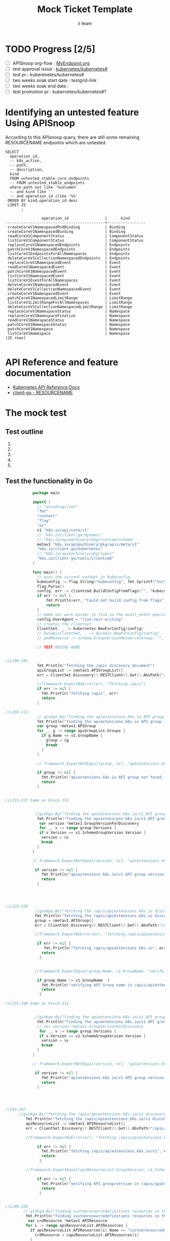 # -*- ii: apisnoop; -*-
#+TITLE: Mock Ticket Template
#+AUTHOR: ii team
#+TODO: TODO(t) NEXT(n) IN-PROGRESS(i) BLOCKED(b) | DONE(d)
#+OPTIONS: toc:nil tags:nil todo:nil
#+EXPORT_SELECT_TAGS: export

* TODO Progress [2/5]                                                :export:
- [ ] APISnoop org-flow : [[https://github.com/cncf/apisnoop/blob/master/tickets/k8s/][MyEndpoint.org]]
- [ ] test approval issue : [[https://github.com/kubernetes/kubernetes/issues/][kubernetes/kubernetes#]]
- [ ] test pr : kuberenetes/kubernetes#
- [ ] two weeks soak start date : testgrid-link
- [ ] two weeks soak end date :
- [ ] test promotion pr : kubernetes/kubernetes#?
* Identifying an untested feature Using APISnoop                     :export:

According to this APIsnoop query, there are still some remaining RESOURCENAME endpoints which are untested.

  #+NAME: untested_stable_core_endpoints
  #+begin_src sql-mode :eval never-export :exports both :session none
    SELECT
      operation_id,
      -- k8s_action,
      -- path,
      -- description,
      kind
      FROM untested_stable_core_endpoints
      -- FROM untested_stable_endpoints
      where path not like '%volume%'
      -- and kind like ''
      -- and operation_id ilike '%%'
     ORDER BY kind,operation_id desc
     LIMIT 25
           ;
  #+end_src

 #+RESULTS: untested_stable_core_endpoints
 #+begin_SRC example
                 operation_id                |      kind
 --------------------------------------------+-----------------
  createCoreV1NamespacedPodBinding           | Binding
  createCoreV1NamespacedBinding              | Binding
  readCoreV1ComponentStatus                  | ComponentStatus
  listCoreV1ComponentStatus                  | ComponentStatus
  replaceCoreV1NamespacedEndpoints           | Endpoints
  patchCoreV1NamespacedEndpoints             | Endpoints
  listCoreV1EndpointsForAllNamespaces        | Endpoints
  deleteCoreV1CollectionNamespacedEndpoints  | Endpoints
  replaceCoreV1NamespacedEvent               | Event
  readCoreV1NamespacedEvent                  | Event
  patchCoreV1NamespacedEvent                 | Event
  listCoreV1NamespacedEvent                  | Event
  listCoreV1EventForAllNamespaces            | Event
  deleteCoreV1NamespacedEvent                | Event
  deleteCoreV1CollectionNamespacedEvent      | Event
  createCoreV1NamespacedEvent                | Event
  patchCoreV1NamespacedLimitRange            | LimitRange
  listCoreV1LimitRangeForAllNamespaces       | LimitRange
  deleteCoreV1CollectionNamespacedLimitRange | LimitRange
  replaceCoreV1NamespaceStatus               | Namespace
  replaceCoreV1NamespaceFinalize             | Namespace
  readCoreV1NamespaceStatus                  | Namespace
  patchCoreV1NamespaceStatus                 | Namespace
  patchCoreV1Namespace                       | Namespace
  listCoreV1Namespace                        | Namespace
 (25 rows)

 #+end_SRC

* API Reference and feature documentation                            :export:
- [[https://kubernetes.io/docs/reference/kubernetes-api/][Kubernetes API Reference Docs]]
- [[https://github.com/kubernetes/client-go/blob/master/kubernetes/typed/core/v1/RESOURCENAME.go][client-go - RESOURCENAME]]

* The mock test                                                      :export:
** Test outline
1.

2. 

3. 

4. 

5. 

** Test the functionality in Go
   #+NAME: Mock Test In Go
   #+begin_src go
                 package main 

                 import (
                   // "encoding/json"
                   "fmt"
                   "context"
                   "flag"
                   "os"
                   v1 "k8s.io/api/core/v1"
                   // "k8s.io/client-go/dynamic"
                   // "k8s.io/apimachinery/pkg/runtime/schema"
                   metav1 "k8s.io/apimachinery/pkg/apis/meta/v1"
                   "k8s.io/client-go/kubernetes"
                   // "k8s.io/apimachinery/pkg/types"
                   "k8s.io/client-go/tools/clientcmd"
                 )

                 func main() {
                   // uses the current context in kubeconfig
                   kubeconfig := flag.String("kubeconfig", fmt.Sprintf("%v/%v/%v", os.Getenv("HOME"), ".kube", "config"), "(optional) absolute path to the kubeconfig file")
                   flag.Parse()
                   config, err := clientcmd.BuildConfigFromFlags("", *kubeconfig)
                   if err != nil {
                       fmt.Println(err, "Could not build config from flags")
                       return
                   }
                   // make our work easier to find in the audit_event queries
                   config.UserAgent = "live-test-writing"
                   // creates the clientset
                   ClientSet, _ := kubernetes.NewForConfig(config)
                   // DynamicClientSet, _ := dynamic.NewForConfig(config)
                   // podResource := schema.GroupVersionResource{Group: "", Version: "v1", Resource: "pods"}

                   // TEST BEGINS HERE


     //L196-201
                   fmt.Println("fetching the /apis discovery document")
                   apiGroupList := &metav1.APIGroupList{}
                   err = ClientSet.Discovery().RESTClient().Get().AbsPath("/apis").Do(context.TODO()).Into(apiGroupList)

                   //framework.ExpectNoError(err, "fetching /apis")
                   if err != nil {
                     fmt.Println("fetching /apis", err)
                     return
                   }

     //L203-211
                   // ginkgo.By("finding the apiextensions.k8s.io API group in the /apis discovery document")
                   fmt.Println("finding the apiextensions.k8s.io API group in the /apis discovery document")
                   var group *metav1.APIGroup
                   for _, g := range apiGroupList.Groups {
                     if g.Name == v1.GroupName {
                       group = &g
                       break
                     }
                   }

                   // framework.ExpectNotEqual(group, nil, "apiextensions.k8s.io API group not found in /apis discovery document")

                   if group != nil {
                     fmt.Println("apiextensions.k8s.io API group not found in /apis discovery document", err)
                     return
                   }


     //L213-222 Same as block 231 


                  //ginkgo.By("finding the apiextensions.k8s.io/v1 API group/version in the /apis discovery document")
                   fmt.Println("finding the apiextensions.k8s.io/v1 API group/version in the /apis discovery document")
                    var version *metav1.GroupVersionForDiscovery
                    for _, v := range group.Versions {
                    if v.Version == v1.SchemeGroupVersion.Version {
                     version = &v
                     break
                   }
                 }

                 // framework.ExpectNotEqual(version, nil, "apiextensions.k8s.io/v1 API group version not found in /apis discovery document")

                  if version != nil {
                     fmt.Println("apiextensions.k8s.io/v1 API group version not found in /apis discovery document", err)
                     return
                   }




     //L225-229
                  //ginkgo.By("fetching the /apis/apiextensions.k8s.io discovery document")
                  fmt.Println("fetching the /apis/apiextensions.k8s.io discovery document")
                  group = &metav1.APIGroup{}
                  err = ClientSet.Discovery().RESTClient().Get().AbsPath("/apis/apiextensions.k8s.io").Do(context.TODO()).Into(group)

                  //framework.ExpectNoError(err, "fetching /apis/apiextensions.k8s.io")

                   if err != nil {
                      fmt.Println("fetching /apis/apiextensions.k8s.io", err)
                     return
                    }


                  //framework.ExpectEqual(group.Name, v1.GroupName, "verifying API group name in /apis/apiextensions.k8s.io discovery document")

                   if group.Name != v1.GroupName  {
                     fmt.Println("verifying API Group name in /apis/apiextensions.k8s.io discovery document", err)
                     return
                    }

     //L231-240 Same as block 213


                  //ginkgo.By("finding the apiextensions.k8s.io/v1 API group/version in the /apis discovery document")
                   fmt.Println("finding the apiextensions.k8s.io/v1 API group/version in the /apis discovery document")
                   // var version *metav1.GroupVersionForDiscovery
                    for _, v := range group.Versions {
                    if v.Version == v1.SchemeGroupVersion.Version {
                     version = &v
                     break
                   }
                 }

                 // framework.ExpectNotEqual(version, nil, "apiextensions.k8s.io/v1 API group version not found in /apis discovery document")

                  if version != nil {
                     fmt.Println("apiextensions.k8s.io/v1 API group version not found in /apis discovery document", err)
                     return
                   }




     //243-247
           //ginkgo.By("fetching the /apis/apiextensions.k8s.io/v1 discovery document")
              fmt.Println("fetching the /apis/apiextensions.k8s.io/v1 discovery document")
              apiResourceList := &metav1.APIResourceList{}
              err = ClientSet.Discovery().RESTClient().Get().AbsPath("/apis/apiextensions.k8s.io/v1").Do(context.TODO()).Into(apiResourceList)

              //framework.ExpectNoError(err, "fetching /apis/apiextensions.k8s.io/v1")

                   if err != nil {
                     fmt.Println("fetching /apis/apiextensions.k8s.io/v1", err)
                     return
                    }

              //framework.ExpectEqual(apiResourceList.GroupVersion, v1.SchemeGroupVersion.String(), "verifying API group/version in /apis/apiextensions.k8s.io/v1 discovery document")

                   if err != nil {
                     fmt.Println("verifying API group/version in /apis/apiextensions.k8s.io discovery document", err)
                     return
                    }


     //L249-258
             // ginkgo.By("finding customresourcedefinitions resources in the /apis/apiextensions.k8s.io/v1 discovery document")
              fmt.Println("finding customresourcedefinitions resources in the /apis/apiextensions.k8s.io/v1 discovery document")
               var crdResource *metav1.APIResource
              for i := range apiResourceList.APIResources {
                if apiResourceList.APIResources[i].Name == "customresourcedefinitions" {
                  crdResource = &apiResourceList.APIResources[i]
                }
              }

              //framework.ExpectNotEqual(crdResource, nil, "customresourcedefinitions resource not found in /apis/apiextensions.k8s.io/v1 discovery document")

                   if crdResource != nil {
       fmt.Println("customresourcedefinitions resource not found in  /apis/apiextensions.k8s.io discovery document", err)
                     return
                    }


       // TEST ENDS HERE

             fmt.Println("[status] complete")
         }
   #+end_src

   #+RESULTS: Mock Test In Go
   #+begin_src go
   #+end_src

 




* Verifying increase in coverage with APISnoop                       :export:
Discover useragents:
  #+begin_src sql-mode :eval never-export :exports both :session none
    select distinct useragent from audit_event where bucket='apisnoop' and useragent not like 'kube%' and useragent not like 'coredns%' and useragent not like 'kindnetd%' and useragent like 'live%';
  #+end_src

List endpoints hit by the test:
#+begin_src sql-mode :exports both :session none
select * from endpoints_hit_by_new_test where useragent like 'live%';
#+end_src

Display endpoint coverage change:
  #+begin_src sql-mode :eval never-export :exports both :session none
    select * from projected_change_in_coverage;
  #+end_src

  #+RESULTS:
  #+begin_SRC example
     category    | total_endpoints | old_coverage | new_coverage | change_in_number
  ---------------+-----------------+--------------+--------------+------------------
   test_coverage |             438 |          183 |          183 |                0
  (1 row)

  #+end_SRC

* Convert to Ginkgo Test
** Ginkgo Test
  :PROPERTIES:
  :ID:       gt001z4ch1sc00l
  :END:
* Final notes                                                        :export:
If a test with these calls gets merged, **test coverage will go up by N points**

This test is also created with the goal of conformance promotion.

-----
/sig testing

/sig architecture

/area conformance
